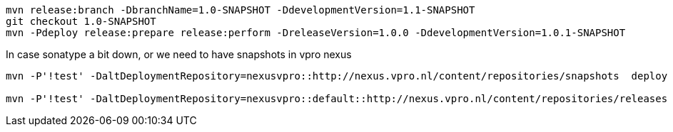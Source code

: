 [source,bash]
----
mvn release:branch -DbranchName=1.0-SNAPSHOT -DdevelopmentVersion=1.1-SNAPSHOT
git checkout 1.0-SNAPSHOT
mvn -Pdeploy release:prepare release:perform -DreleaseVersion=1.0.0 -DdevelopmentVersion=1.0.1-SNAPSHOT

----

In case sonatype a bit down, or we need to have snapshots in vpro nexus

----
mvn -P'!test' -DaltDeploymentRepository=nexusvpro::http://nexus.vpro.nl/content/repositories/snapshots  deploy

mvn -P'!test' -DaltDeploymentRepository=nexusvpro::default::http://nexus.vpro.nl/content/repositories/releases  deploy
----
